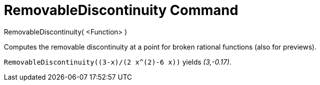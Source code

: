 = RemovableDiscontinuity Command
:page-en: commands/RemovableDiscontinuity
ifdef::env-github[:imagesdir: /en/modules/ROOT/assets/images]

RemovableDiscontinuity( <Function> )

Computes the removable discontinuity at a point for broken rational functions (also for previews).

[EXAMPLE]
====

`++RemovableDiscontinuity((3-x)/(2 x^(2)-6 x))++` yields _(3,-0.17)_.

====

